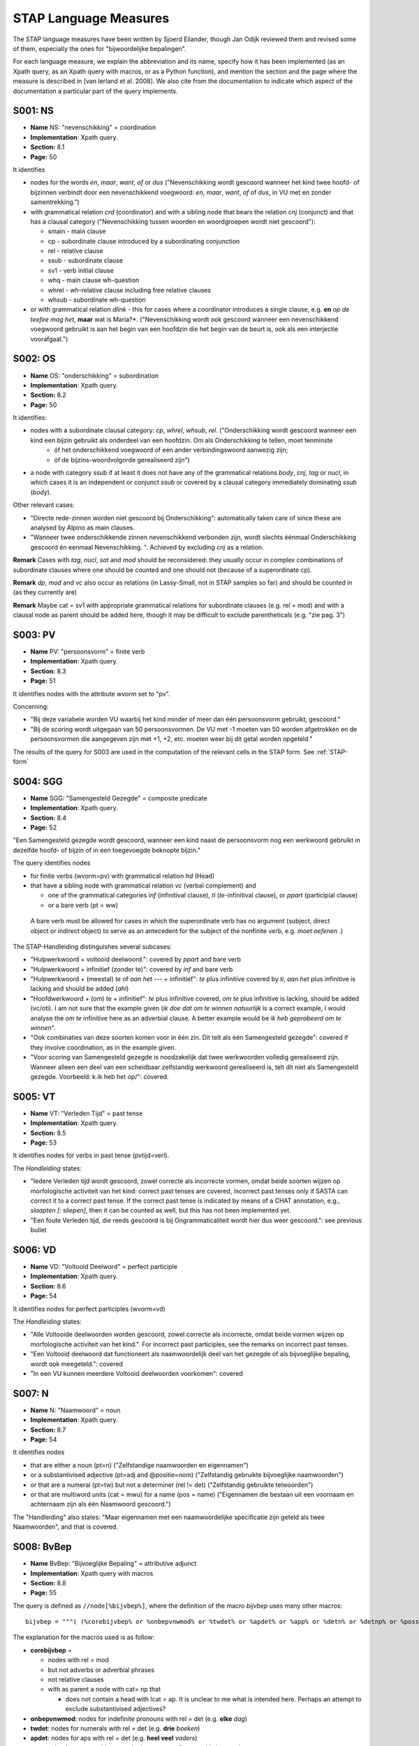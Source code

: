STAP Language Measures
======================

The STAP language measures have been written by Sjoerd Eilander, though Jan Odijk reviewed them and revised some of them, especially the ones for "bijwoordelijke bepalingen".

For each language measure, we explain the abbreviation and its name, specify how it has been implemented (as an Xpath query, as an Xpath query with macros, or as a Python function), and mention the section and the page where the measure is described in [van Ierland et al. 2008]. We also cite from the documentation to indicate which aspect of the documentation a particular part of the query implements.

S001: NS
--------

* **Name** NS: "nevenschikking" = coordination
* **Implementation**: Xpath query. 
* **Section:** 8.1
* **Page:** 50

It identifies 

* nodes for the words *en*, *maar*, *want*, *of* or *dus* ("Nevenschikking wordt gescoord wanneer het kind twee hoofd- of bijzinnen verbindt door een nevenschikkend voegwoord: *en*, *maar*, *want*, *of* of *dus*, in VU met en zonder samentrekking.")

* with grammatical relation *crd* (coordinator) and with a sibling node that bears the relation *cnj* (conjunct) and that has a clausal category ("Nevenschikking tussen woorden en woordgroepen wordt niet gescoord"):

  * smain - main clause
  * cp - subordinate clause introduced by a subordinating conjunction
  * rel - relative clause
  * ssub - subordinate clause
  * sv1 - verb initial clause
  * whq - main clause wh-question
  * whrel - wh-relative clause including free relative clauses
  * whsub - subordinate wh-question

  
* or with grammatical relation *dlink* - this for cases where a coordinator introduces a single clause, e.g. **en** *op de teefee mag het*, **maar** wat is Maria?*. ("Nevenschikking wordt ook gescoord wanneer een nevenschikkend voegwoord gebruikt is aan het begin van een hoofdzin die het begin van de beurt is, ook als een interjectie voorafgaat.")


S002: OS
--------

 
* **Name** OS: "onderschikking" = subordination
* **Implementation**: Xpath query. 
* **Section:** 8.2
* **Page:** 50


It identifies:

* nodes with a subordinate clausal category:  *cp*, *whrel*, *whsub*, *rel*. ("Onderschikking wordt gescoord wanneer een kind een bijzin gebruikt als onderdeel van een hoofdzin. Om als Onderschikking te tellen, moet tenminste
   * óf het onderschikkend voegwoord of een ander verbindingswoord aanwezig zijn;
   * óf de bijzins-woordvolgorde gerealiseerd zijn")

* a node with category ssub if at least it does not have any of the grammatical relations *body*, *cnj*, *tag* or *nucl*, in which cases it is an independent or conjunct *ssub* or covered by a clausal category immediately dominating *ssub* (*body*).

Other relevant cases:

* "Directe rede-zinnen worden niet gescoord bij Onderschikking": automatically taken care of since these are analysed by Alpino as main clauses.
* "Wanneer twee onderschikkende zinnen nevenschikkend verbonden zijn, wordt slechts éénmaal Onderschikking gescoord én eenmaal Nevenschikking. ". Achieved by excluding *cnj* as a relation.

**Remark** Cases with *tag*, *nucl*, *sat* and *mod* should be reconsidered: they usually occur in complex combinations of subordinate clauses where one should be counted and one should not (because of a superordinate cp). 

**Remark** *dp*, *mod* and *vc* also occur as relations (in Lassy-Small, not in STAP samples so far) and should be counted in (as they currently are)

**Remark** Maybe cat = sv1 with appropriate grammatical relations for subordinate clauses (e.g. rel = mod) and with a clausal node as parent should be added here, though it may be difficult to exclude parentheticals (e.g. "zie pag. 3")

S003: PV
--------

* **Name** PV: "persoonsvorm" = finite verb
* **Implementation**: Xpath query. 
* **Section:** 8.3
* **Page:** 51

It identifies nodes with the attribute *wvorm* set to "pv".

Concerning:

* "Bij deze variabele worden VU waarbij het kind minder of meer dan één persoonsvorm gebruikt, gescoord."
* "Bij de scoring wordt uitgegaan van 50 persoonsvormen. De VU met -1 moeten van 50 worden afgetrokken en de persoonsvormen die aangegeven zijn met +1, +2, etc. moeten weer bij dit getal worden opgeteld."

The results of the query for S003 are used in the computation of the relevant cells in the STAP form. See :ref:`STAP-form`



S004: SGG
---------

* **Name** SGG: "Samengesteld Gezegde" = composite predicate
* **Implementation**: Xpath query. 
* **Section:** 8.4
* **Page:** 52

"Een Samengesteld gezegde wordt gescoord, wanneer een kind naast de persoonsvorm nog een werkwoord gebruikt in dezelfde hoofd- of bijzin of in een toegevoegde beknopte bijzin."


The query identifies nodes

* for finite verbs (wvorm=pv) with grammatical relation *hd* (Head) 
* that have a sibling node with grammatical relation *vc* (verbal complement) and 

  * one of the grammatical categories *inf* (infinitival clause), *ti* (*te*-infinitival clause), or *ppart* (participial clause)
  * or a bare verb (pt = ww)
  
 A bare verb must be allowed for cases in which the superordinate verb has no argument (subject, direct object or indirect object) to serve as an antecedent for the subject of the nonfinite verb, e.g. *moet oefenen .*)
 
The STAP-Handleiding distinguishes several subcases:

* "Hulpwerkwoord + voltooid deelwoord.": covered by *ppart* and bare verb 
* "Hulpwerkwoord + infinitief (zonder te)": covered by *inf* and bare verb 
* "Hulpwerkwoord + (meestal) *te* of *aan het* --- + infinitief": *te* plus infinitive covered by *ti*, *aan het* plus infinitive is lacking and should be added (*ahi*)
* "Hoofdwerkwoord + (om) te + infinitief": *te* plus infinitive covered, *om te* plus infinitive is lacking, should be added (vc/oti). I am not sure that the example given (*ik doe dat om te winnen natuurlijk* is a correct example, I would analyse the *om te* infinitive here as an adverbial clause. A better example would be *ik heb geprobeerd om te winnen*".
* "Ook combinaties van deze soorten komen voor in één zin. Dit telt als één Samengesteld gezegde": covered if they involve coordination, as in the example given.
* "Voor scoring van Samengesteld gezegde is noodzakelijk dat twee werkwoorden volledig gerealiseerd zijn. Wanneer alleen een deel van een scheidbaar zelfstandig werkwoord gerealiseerd is, telt dit niet als Samengesteld gezegde. Voorbeeld: k.ik heb het op/": covered.

  
S005: VT
--------

* **Name** VT: "Verleden Tijd" = past tense
* **Implementation**: Xpath query. 
* **Section:** 8.5
* **Page:** 53

It identifies nodes for verbs in past tense (pvtijd=verl).

The *Handleiding* states:

* "Iedere Verleden tijd wordt gescoord, zowel correcte als incorrecte vormen, omdat beide soorten wijzen op morfologische activiteit van het kind: correct past tenses are covered, incorrect past tenses only if SASTA can correct it to a correct past tense. If the correct past tense is indicated by means of a CHAT annotation, e.g., *slaapten [: sliepen]*, then it can be counted as well, but this has not been implemented yet.
* "Een foute Verleden tijd, die reeds gescoord is bij Ongrammaticaliteit wordt hier dus weer gescoord.": see previous bullet

S006: VD
--------

* **Name** VD: "Voltooid Deelword" = perfect participle
* **Implementation**: Xpath query. 
* **Section:** 8.6
* **Page:** 54

It identifies nodes for perfect participles (wvorm=vd)

The *Handleiding* states:

* "Alle Voltooide deelwoorden worden gescoord, zowel correcte als incorrecte, omdat beide vormen wijzen op morfologische activiteit van het kind.". For incorrect past participles, see the remarks on incorrect past tenses.
* "Een Voltooid deelwoord dat functioneert als naamwoordelijk deel van het gezegde of als bijvoeglijke bepaling, wordt ook meegeteld.": covered 
* "In een VU kunnen meerdere Voltooid deelwoorden voorkomen": covered


S007: N
-------

* **Name** N: "Naamwoord" = noun
* **Implementation**: Xpath query. 
* **Section:** 8.7
* **Page:** 54

It identifies nodes

* that are either a noun (pt=n) ("Zelfstandige naamwoorden en eigennamen")
* or a substantivised adjective (pt=adj and @positie=nom) ("Zelfstandig gebruikte bijvoeglijke naamwoorden")
* or that are a numeral (pt=tw) but not a determiner (rel != det) ("Zelfstandig gebruikte telwoorden")
* or that are multiword units (cat = mwu) for a name (pos = name) ("Eigennamen die bestaan uit een voornaam en achternaam zijn als één Naamwoord gescoord.")

The "Handleiding" also states: "Maar eigennamen met een naamwoordelijke specificatie zijn geteld als twee Naamwoorden", and that is covered.


S008: BvBep
-----------


* **Name** BvBep: "Bijvoeglijke Bepaling" = attributive adjunct
* **Implementation**: Xpath query with macros
* **Section:** 8.8
* **Page:** 55

The query is defined as ``//node[%bijvbep%]``, where the definition of the macro *bijvbep* uses many other macros::

	bijvbep = """( (%corebijvbep% or %onbepvnwmod% or %twdet% or %apdet% or %app% or %detn% or %detnp% or %possdetp%) and not(%adjmodwwBB%))""" 

The explanation for the macros used is as follow:

* **corebijvbep** = 

  * nodes with rel = mod
  * but not adverbs or adverbial phrases
  * not relative clauses
  * with as parent a node with cat= np that 
  
    * does not contain a head with lcat = ap. It is unclear to me what is intended here. Perhaps an attempt to exclude substantivised adjectives?


* **onbepvnwmod**: nodes for indefinite pronouns with rel = det (e.g. **elke** *dag*)
* **twdet**: nodes for numerals with rel = det (e.g. **drie** *boeken*)
* **apdet**: nodes for aps with rel = det (e.g. **heel veel** *vaders*)
* **app**: nodes for np appositions, e.g *lapje* **zwarte stof**)@@no this is a mod@@
* **detn**: nodes for noun determiners, e.g. **Wims** *huis*
* **detnp**: nodes for np determiners, e.g., **een heleboel** *mensen*
* **possdetp**:  nodes for detps consisting of a modifiers noun and a possessive pronoun, e.g. **Anna d'r** *schoenen*
* **adjmodwwBB**: nodes for  uninflected adjectives or aps with an uninflected adjective as head that are modifiers to a verb (e.g. **hard** *praten*) should not be included

The *Handleiding* states:

* Als Bijvoeglijke bepaling worden opgevat attributief gebruikte bijvoeglijke naamwoorden of equivalenten daarvan. Een bijvoeglijk naamwoord dat naamwoordelijk deel van het gezegde is, is predikatief gebruikt en wordt niet gescoord, omdat de variabele Bijvoeglijke bepaling de complexiteit van de naamwoordgroep meet." This is covered by the requirement that the parent must be an *np*. It distinguishes:

    * "Bijvoeglijke naamwoorden, eventueel gecombineerd met een bijwoord van graad." covered by **corebijbep**. It states that "Meerdere bijvoeglijke naamwoorden na elkaar, gelden als één bijvoeglijke bepaling.", but the example given concerns an adverb + an adjective (*een verschrikkelijk ouwe boot*). Two attributive adjectives will currently count as 2 "bijvoeglijke naamwoorden". This may have to be changed.
    * "bijwoord van graad en bijv.nw.: één bijvoeglijke bepaling". covered
    * *Bijvoeglijk gebruikte telwoorden*. Covered. But the example   **twaalf** *uur 's nachts* is currently NOT covered (because "twaalf uur" is analyzed by Alpino as an *mwu* with two *mwp* parts. In the example *de* **laatste** *aflevering*, *laatste* is not considered a numeral but an adjective, and thus covered. In the final example **geen** *spijkertjes*, *geen* is not considered a numeral by Alpino but a determiner (vnw with relation *det*).
    * "Bijvoeglijk gebruikte vragende voornaamwoorden": covered by **onbepvnwmod**, e.g. *welke dag* (no example given in the *Handleiding*)
    * "Bijvoeglijk gebruikte onbepaalde voornaamwoorden": covered by **onbepvnwmod** (**iedere** *dag*) and by **apdet** (**heel veel** *vaders*), and by *detnp* (e.g. **een heleboel** *vaders*)
    * "Bijvoeglijk gebruikte voorzetselgroepen." Currently NOT covered (example: *een slaapkamertje* **van mijn broer**)
    * "Bijvoeglijk gebruikte zelfstandige naamwoorden": covered by **app** (*een soort* **motortje**, *een stuk* **eiland**). The *Handleiding* also gives *allemaal* as a "bijvoeglijke bepaling" to *water* in *nou eerst een stuk eiland en daar om allemaal water*, but that is a wrong analysis. "allemaal"is a separate word group here, acting as a secondary predicate. It does not form a single constituent with *water*.
    * "Bijstellingen". No examples given. If äppositions"is meant, the they are covered by **app**
 
Explicitly excluded are:

   * "Bijvoeglijke aanwijzende voornaamwoorden"
   * "bezittelijke voornaamwoorden"
   
 and neither of them is covered, but possessive  nouns and noun phrases are included in the query (by **detn** and **possdet**) though the *Handleiding* is silent about them. @@Should they be included@@? 
 

S009: zelfst.vnw.
-----------------

* **Name** zelfst.vnw.: "Zelfstandig voornaamwoord derde persoon" = independent  3rd person pronoun
* **Implementation**: Xpath query with macros
* **Section:** 8.9
* **Page:** 56

It identifies nodes for pronouns (pt = vnw) 

* that are not possessive pronouns (not(vwtype= bez))
* that are 3rd person (all the conditions on the attribute *persoon*
* with attribute pos not equal to *adv* (this excludes R-pronouns)
* and with *rel* not equal to *det* (because then they would be determiners, not independent pronouns)

The *Handleiding* states:

* "Deze variabele omvat alle zelfstandige voornaamwoorden 3e persoon" 
* "die geen deel uitmaken van een voorzetselgroep": this is currently NOT excluded. The *Handleiding* includes:

   * "Persoonlijke voornaamwoorden van de derde persoon" covered
   * "Zelfstandige aanwijzende voornaamwoorden": covered
   * "Zelfstandige onbepaalde voornaamwoorden": covered
   * "Zelfstandige vragende voornaamwoorden": covered
   * "Zelfstandig gebruikt geen (met er ervoor)": covered
   * "Betrekkelijk voornaamwoord met ingesloten antecedent":  covered.
   
   
* but it excludes some that are currently NOT excluded, i.e., "woorden die fungeren als voorlopig, herhaald of loos onderwerp of voorwerp":

      * **het** *had niet geregend* ("loos onderwerp"): NOT currently excluded. It can be covered by taking into account the *frame* attribute, e..g for *regenen*: *verb(hebben,sg3,* **het_subj** *)*, and by excluding the relation *sup* (e.g. **het** *is duidelijk dat hij ziek is*)
      * "loos voorwerp": not excluded, but it can be covered by excluding the relation *pobj1* (as in *ik waardeer* **het** *dat hij komt*)
      * "herhaald onderwerp": not excluded, some may be excluded because they are analyzed as relative pronouns, otherwise we have to look at satellite/nucleus configurations 




S010: BB p
-----------

* **Name** BB p: "Bijwoordelijke Bepaling van Plaats" = locative adverbial modifier
* **Implementation**: Xpath query with macros
* **Section:** 8.10
* **Page:** 59

The query is ``//node[%new_STAP_BB_p%]`` where the macro *new_STAP_BB_p* is defined as::

	new_STAP_BB_p = """
	(
	 (%ld_pp% or
	  %ld_vz% or 
	  %ld_erlocadv% or
	  %loc_ppBB% or
	  %locadvBB%  or
	  %locadvpBB% or
	  %predclocadj% or
	  %predclocap% or
	  %svp_bw% or
	  %loc_vzBB% or
	  %mod_Rpronoun%
	 ) and
	 not(%new_STAP_BB_t%) and
	 %STAP_geen_BB%
	)
	"""


We will discuss each of the parts of this macro:

* **ld_pp**: for pp's with the relation *ld*, e.g. *toen ik klaar was toen gingen we* **naar oma**, *die is nu* **op school**, *toen waren jullie* **in Turkije** *op vakantie*
* **ld_vz**: for adpositions with relation *ld*, e.g. *en dan als je* **beneden** *komt*
* **ld_erlocadv**: for locative adverbs including R-adverbs with relation *ld*. Locative adverbs  (macro *locadv*) are identified by the value of the attribute *frame* (must be *er_loc_adverb* or *loc_adverb*, or *er_adverb(P)*, where *P* is one of the (nonambiguous) locative adpositions (for locative adverbial pronouns), e.g. *hij heeft hem* **eruit** *gehaald*.
* **loc_ppBB**: for pp's that are adverbial modifiers and have  a locative adposition as their head. The notion "locative adposition" is defined  by the macro **loc_vz**, which simply gives a list of these adpositions. The notion "adverbial modifier" is defined by the macro **BB**:

  * **BB**: a phrase is an adverbial modifier if it bears one of the grammatical relations *mod*, *dp*, *--*, *nucl*, *whd* and, either the parent node is (not non)clausal  or it is a node for  an uninflected adjective or ap with an uninflected adjective as head that is a modifier to a verb (e.g. **hard** *praten*), see *adjmodwwBB* above.
  
* **locadvBB**: for adverbs with relation *ld*, and for locative adverbs that are adverbial modifiers. Locative adverbs are identified as above (macro **locadv**). Examples: *mag je* **daar** *filmpjes kijken.*, *dan gaat ie zelf* **achteruit**, *die is* **thuis** *?*
* **locadvpBB**: for adverbial phrases with a locative adverb as the head, e.g. *Maar bij het laatste nachtje sliep ik* **helemaal beneden** .
* **predclocadj**: for predicative locative adjectives, e.g *ik kan het gas niet* **hoger** zetten, *mag ik* **hoger** *zitten*
* **predclocap**: for predicative aps with a locative adjective as head, e.g., *mag ik* **veel hoger** *zitten?*
* **svp_bw**: for adverbs that function as an *svp*, e.g. *tasje doen we* **weg**, *kom je dan* **terug**. **Remark**: we should exclude *samen*, and *genoeg*.
* **loc_vzBB**: for locative adpositions functioning as an adverbial modifier. This is mainly for locative adpositions that could not be integrated into the structure, as e.g., in **op** *mijn eigen*
* **mod_Rpronoun**: for R-pronouns functioning as a modifier. The macro simply lists all R-pronouns and requires them to have the *mod* relation
* **new_STAP_BB_t**: it should not be a temporal adverbial modifier. See section :ref:`BBT`
* **STAP_geen_BB**: some frequent adverbs should be excluded (see below), which is done with this macro


The *Handleiding* states:

* "Als bijwoordelijke bepaling worden alle bijwoordelijke bepalingen die zelfstandig zinsdeel zijn én bepalingen van gesteldheid gescoord. De bijwoordelijke bepalingen kunnen voorkomen in de vorm van voorzetselgroepen en in de vorm van losse bijwoorden of bijwoordcombinaties, met uitzondering van een klein aantal zeer frequente bijwoorden."
* "Niet gescoord als Bijwoordelijke bepalingen: *al meer toch dan niet toen dus nog weer eens nou nu wel gewoon ook zo maar te*. Deze bijwoorden worden als ze voorkomen als losse Bijwoordelijke bepaling niet gescoord, omdat ze heel stereotiep gebruikt kunnen worden en ze geen wezenlijke uitbreiding van de zin vormen. Ze worden wel gescoord als ze onderdeel van een woordgroep zijn." Though there is a macro **STAP_geen_BB** to take this into account, it is currently incorrectly not used in the query definitions. This should be added. 

* "Wel gescoord als Bijwoordelijke bepalingen":  *die vond* **zo lekker** **op de grond** zitten*:
    * "*zo*: onderdeel van een woordgroep *zo lekker*, die samen een bepaling van gesteldheid vormt, telt als één bijwoordelijke bepaling;"
    * *op de grond*: voorzetselgroep die een bijwoordelijke bepaling is." Covered by **locppBB** and by **ld_pp**.
* "Scheidbare delen van samengestelde werkwoorden die de vorm hebben van een voorzetsel (*hij ruimt het huis op*) worden niet als bijwoordelijke bepaling geteld; wel delen die de vorm hebben van een bijvoeglijk naamwoord (*hij maakt het huis schoon*) of van een bijwoord (*hij gooit de rommel weg*)." Adverbs are covered by **svp_bw** but adjectives are not covered yet.
* "In één VU kunnen meerdere bijwoordelijke bepalingen voorkomen die gescoord moeten worden. Opeenvolgende bijwoorden worden, voor zover (semantisch) mogelijk, samen genomen en beschouwd als één bijwoordelijke bepaling.". Covered where Alpino can integrate successive adverbs into one constituent. 

More specifically on "Bijwoordelijke bepalingen van plaats". It includes:

*  "Bijwoordelijke bepalingen van plaats, richting en oorsprong." covered
*  "Ook de vragende bijwoorden van plaats en richting (*waar*, *waarin*, *waarheen*, *waarnaar*, etc) worden hier gescoord." Covered by **ld_erlocadv**
*  Other examples:

  * *en dan gaat ie* **in zo'n soort fabriek**: covered by **ld_pp**
  * *we zijn* **op de camping**: covered by **ld_pp**
  * **daar** *is een zwembad*: covered by **ld_erlocadv**
  * *en dan gaan we* **daar naar heen**: 
  * *want nou ga ik morgen ook* **naar m'n vriendje van de camping**: covered by **ld_pp**
  * *want die woont* **daar** nu **in Grouw**: covered by **locadvBB** and by **ld_pp**.
  * *gaan we* **daarheen**: covered by **ld_erlocadv**
  * *en toen ging hij* **dwars door de ruit heen**: covered by **ld_pp**
  
* "de vet gedrukte opeenvolgende woorden passen semantisch bij elkaar: één Bijwoordelijke bepaling van plaats.": covered


.. _BBT:

S011: BB t
----------

* **Name** BB t: "Bijwoordelijke Bepaling van Tijd" = temporal adverbial modifier
* **Implementation**: Xpath query with macros
* **Page:** 59

The query is defined as //node[%new_STAP_BB_t%], where the macro *new_STAP_BB_t* is defined as follows::

    new_STAP_BB_t = """ ((
   %advBBt% or
   %advpBBt% or
   %npBBt% or
   %apBBt% or
   %adjBBt% or
   %ppnpBBt% or
   %geledenBBt% or
   %temporal_mwu%
   ) and %STAP_geen_BB%)
  """

   
We discuss each of the macros used inside this query

* **advBBt** searches for adverbs (*bw*) that are adverbial modifiers (**BB**, see above) and that meet the requirements of the **temp** macro. The macro **temp** identifies temporal adverbs by frame properties of the word  (**tempadv**) or the lemma (**templemma**) while avoiding excludedlemmas (**excludedlemma**):
   
   * **tempadv** simply checks for values of the *frame* attribute (*tmp_adverb*, *wh_tmp_adverb*) and the *special* attribute (*tmp*)
   * **templemma** simply lists some lemmas for which the frame or special attribute does not indicate the temporal character of the word, among them pronominal adverbs with the adposition *na* (macro **Rna**).
   * **excludedlemma** simply lists lemmas that should not be included as a temporal adverb. It probably should be replaced by the macro **STAP_geen_BB**
   
* **advpBBt** is defined as::

     advpBBt = """ (@cat="advp" and %BB% and node[@rel="hd" and %temp% ])"""
	 
  so it searches for adverb phrase (*advp*) that are adverbial modifiers (**BB**, see above) and that have a head that meets the conditions of the macro **temp**. 

* **npBBt** is defined as::

     npBBt = """ (@cat="np" and %BB% and node[@rel="hd" and %tempnoun%])"""

  so it searches for noun phrases that are adverbial modifiers and have a head that meets the condition of the macro **tempnoun**:
  
  * **tempnoun** checks the temporal character of a noun by checking its *frame* attribute or by inspecting the value of the *lemma* attribute. In the latter case a disjunction of lemmas for event nouns is given, currently very incomplete. This is probably better replaced by a function in the *generatemacros* module, where the event nouns are extracted from an external source.

  
* **adjBBt** searches for adjectives with grammatical relation *mod* outside of an NP (macro **notinNP**) that meet the conditions of macro **tempadj**. The latter macro checks for the values of the attributes *frame* and *special*, or for specific lemmas (currently only 1).
* **apBBt** searches for APs with grammatical relation *mod* and with a head that meets the requirements of the macro *tempadj*. There is no condition that the AP should not be inside an NP, but that probably has to be added.

* **ppnpBBt** searches for PPs that are adverbial modifiers (via the macro **BB**) or have the grammatical relation *ld* and:

  * either have a temporal adposition as its head, as determined by the macro **tempvz**, which simply is a disjunction of words or lemmas that are unambiguously temporal;
  * or have an NP complement with a head noun that is temporal, as determined by the macro **hastempnounhead**
  * or have a noun complement that is temporal as determined by the macro **tempnoun**
  * or have *mwu* as complement one part of which is a temporal noun (e.g. *'s avonds*)
  
* **geledenBBt** searches for past participial phrases (*ppart*) that are adverbial modifiers (via macro **BB**) and that have a head with lemma equal to *geleden*

* **temporal_mwu** searches for phrases that were tagged by Alpino as a multiword expression (MWU in Dutch, for "meerwoordsuiting") but denote a temporal adverbial, such as *'s avonds* 'in the evening', by searching for mwus containing a temporal noun. Temporal nouns are defined as follows::

	tempnoun = """ (@special="tmp" or starts-with(@frame, "tmp_noun") 
					or starts-with(@frame, "tmp_np") or %tempnounlemma%)"""
	
  in which **tempnounlemma** is an exhaustive list of temporal lemmas

* **STAP_geen_BB** excludes frequent adverbs. See s010 above.

The *Handleiding* states: "Deze variabele omvat Bijwoordelijke bepalingen van tijd, van duur, van frequentie en alles wat verwant is aan tijd. Ook de vragende bijwoorden van tijd (*wanneer*, *hoe lang*, etc) worden hier gescoord. It provides the example:

* *ja,* **volgende week** *ga ik verhuizen, als ik* **al lang** *vijf jaar ben*

of which it states: "In deze VU met een hoofdzin en een bijzin staan twee Bijwoordelijke bepalingen van tijd;". These are the boldfaced phrases "volgende week" (covered) and "al lang" (covered). "de bijwoordelijke bijzin van tijd wordt niet apart als Bijwoordelijke bepaling van tijd geteld." (covered).

There are also the examples:

* en toen ging m'n papa me optillen/
* en toen ging ik **'s avonds** op m'n papa z'n nek staan
* en toen ging ik eraf springen en m'n moeder **ook een keer**
	
Also *ook een keer* is not covered because Alpino analyses the NP as a modifier of the noun *moeder*.

S012: BB o
----------

* **Name** BB t: "Overige Bijwoordelijke Bepaling" = other adverbial modifier
* **Implementation**: Xpath query with macros
* **Page:** 60

The query is defined as `//node[%new_STAP_BB_o%]` where the macro **new_STAP_BB_o** is defined as follows::

	new_STAP_BB_o = """ ((  %bbo_pt% or %bbo_cat% or %bbo_mwu%) and
						   not(%excludedadverb%) and 
						   (%BB% or %pred% or %svp_bbo%) and 
						   not(%new_STAP_BB_t%) and 
						   not(%new_STAP_BB_p%) and
						   %STAP_geen_BB%
						)
	""" 

We discuss each of the aspsects of this macro:

* **bbo_pt**: any node with a value for the *pt* attribute that can function as an adverbial modifier
* **bbo_cat**: any node with a value for the *cat* attribute that can function as an adverbial modifier
* **bbo_mwu**: any node with *cat* equal to "mwu* and containing a node that meets the requirements of the macro **bbo_pt**
* **excludedadverb**: this identifies the adverbs that should not be scored as an adverbial modifier (doubled by **STAP_geen_BB**)
* **BB**: functioning as an adverbial modifier
* **pred**: this identifies phrases functioning as a secondary predicate, denoted *predc* or *predm* by Alpino. However, *predc* also indicates main predicates, which are excluded by requiring the phrase not to be a sister to a copula in the syntactic structure. Copulae are identified by having the *hd* relation, and (because Alpino does not distinguish between main verbs, modal verbs and copulae) having the POS *ww* and the lemma of one of the classic Dutch copulae: *zijn, worden, blijven, lijken, blijken, schijnen, dunken, heten, voorkomen*
* **svp_bbo**: functioning as an *svp* (by the macro **svp_bbo**, which also requires *pt* to be equal to *adj* or *bw*, and allows a word with a specific *lemma*
* **not(%new_STAP_BB_t%)**: it should not be a temporal adverbial modifier
* **not(%new_STAP_BB_p%)**: it should not be a locative adverbial modifier


The *Handleiding* states: "De Overige bijwoordelijke bepalingen omvatten:"

* "Bijwoordelijke bepalingen met een andere functie dan plaats of tijd;": covered
* "De overige vragende bijwoorden (*waarom*, *hoe*, etc) worden hier ook gescoord.": covered
* "Bepalingen van gesteldheid.": covered

* Examples:

   * *en nu is ie weg* **met de vuilnisauto**: covered
   * *en* **als het dan mooi weer is**, dan gaan we **met Dennis** *buiten voetballen* (not covered, Alpino parses *met Dennis* as a *pc*, not as a *mod*). Maybe we should include pc/PPs with *met* as head as well.
   * *en dat vind ik* **zo leuk**: covered




.. _STAP-form:

S019:  Form
-----------

@@to add@@



